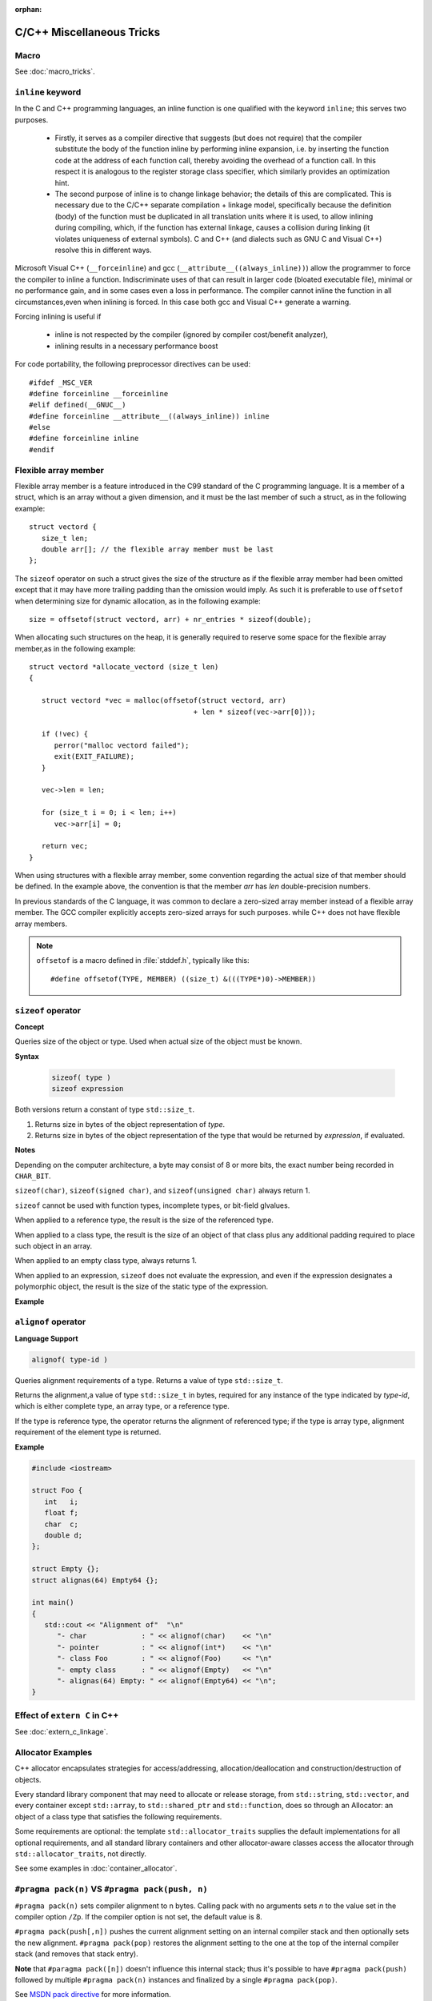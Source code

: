:orphan:

**************************
C/C++ Miscellaneous Tricks
**************************

Macro
=====

See :doc:`macro_tricks`.


``inline`` keyword
==================

In the C and C++ programming languages, an inline function is one qualified with the keyword ``inline``; this serves two purposes.

   * Firstly, it serves as a compiler directive that suggests (but does not require) that the compiler substitute
     the body of the function inline by performing inline expansion, i.e. by inserting the function code at
     the address of each function call, thereby avoiding the overhead of a function call.
     In this respect it is analogous to the register storage class specifier, which similarly provides an optimization hint. 

   * The second purpose of inline is to change linkage behavior; the details of this are complicated.
     This is necessary due to the C/C++ separate compilation + linkage model,
     specifically because the definition (body) of the function must be duplicated in all translation units where it is used,
     to allow inlining during compiling, which, if the function has external linkage, causes a collision during linking 
     (it violates uniqueness of external symbols). C and C++ (and dialects such as GNU C and Visual C++) resolve this in different ways.


Microsoft Visual C++ (``__forceinline``) and gcc (``__attribute__((always_inline))``) allow the programmer to
force the compiler to inline a function. Indiscriminate uses of that can result in larger code (bloated executable file),
minimal or no performance gain, and in some cases even a loss in performance.
The compiler cannot inline the function in all circumstances,even when inlining is forced.
In this case both gcc and Visual C++ generate a warning.

Forcing inlining is useful if

   * inline is not respected by the compiler (ignored by compiler cost/benefit analyzer),
   * inlining results in a necessary performance boost
     
For code portability, the following preprocessor directives can be used::

   #ifdef _MSC_VER
   #define forceinline __forceinline
   #elif defined(__GNUC__)
   #define forceinline __attribute__((always_inline)) inline
   #else
   #define forceinline inline
   #endif


Flexible array member
=====================

Flexible array member is a feature introduced in the C99 standard of the C
programming language. It is a member of a struct, which is an array without
a given dimension, and it must be the last member of such a struct,
as in the following example::

   struct vectord {
      size_t len;
      double arr[]; // the flexible array member must be last
   };

The ``sizeof`` operator on such a struct gives the size of the structure as if
the flexible array member had been omitted except that it may have more trailing
padding than the omission would imply. As such it is preferable to use ``offsetof``
when determining size for dynamic allocation, as in the following example::

   size = offsetof(struct vectord, arr) + nr_entries * sizeof(double);

When allocating such structures on the heap, it is generally required to reserve
some space for the flexible array member,as in the following example::

   struct vectord *allocate_vectord (size_t len) 
   {
   
      struct vectord *vec = malloc(offsetof(struct vectord, arr) 
                                          + len * sizeof(vec->arr[0]));
   
      if (!vec) {
         perror("malloc vectord failed");
         exit(EXIT_FAILURE);
      }
   
      vec->len = len;
   
      for (size_t i = 0; i < len; i++)
         vec->arr[i] = 0;
   
      return vec;
   }

When using structures with a flexible array member, some convention regarding the actual size of that member should be defined.
In the example above, the convention is that the member *arr* has *len* double-precision numbers.

In previous standards of the C language, it was common to declare a zero-sized array member instead of a flexible array member.
The GCC compiler explicitly accepts zero-sized arrays for such purposes. while C++ does not have flexible array members.

.. note::

   ``offsetof`` is a macro defined in :file:`stddef.h`, typically like this::

      #define offsetof(TYPE, MEMBER) ((size_t) &(((TYPE*)0)->MEMBER))

   .. code-block:: c
      :caption: code block taken from Jansson

         #define container_of(ptr_, type_, member_)  \
                              ((type_ *)((char *)ptr_ - offsetof(type_, member_)))

         #define json_to_object(json_)  container_of(json_, json_object_t, json)
         #define json_to_array(json_)   container_of(json_, json_array_t, json)
         #define json_to_string(json_)  container_of(json_, json_string_t, json)
         #define json_to_real(json_)    container_of(json_, json_real_t, json)
         #define json_to_integer(json_) container_of(json_, json_integer_t, json)


``sizeof`` operator
===================

**Concept**

Queries size of the object or type.
Used when actual size of the object must be known.

**Syntax**
   
   .. code-block:: c++

      sizeof( type )   
      sizeof expression


Both versions return a constant of type ``std::size_t``.

1) Returns size in bytes of the object representation of *type*.
   
2) Returns size in bytes of the object representation of the type
   that would be returned by *expression*, if evaluated.

**Notes**

Depending on the computer architecture, a byte may consist of 8 or more bits, 
the exact number being recorded in ``CHAR_BIT``.

``sizeof(char)``, ``sizeof(signed char)``, and ``sizeof(unsigned char)`` always return 1.

``sizeof`` cannot be used with function types, incomplete types, or bit-field glvalues.

When applied to a reference type, the result is the size of the referenced type.

When applied to a class type, the result is the size of an object of that class
plus any additional padding required to place such object in an array.

When applied to an empty class type, always returns 1.

When applied to an expression, ``sizeof`` does not evaluate the expression,
and even if the expression designates a polymorphic object, the result is the
size of the static type of the expression.

**Example**

.. code-block:: c++
   :caption: Example 1

   #include <iostream>
    
   struct Empty {};
   struct Base { int a; };
   struct Derived : Base { int b; };
   struct Bit { unsigned bit: 1; };
    
   int main()
   {
      Empty e;
      Derived d;
      Base& b = d;
      Bit bit;
      int a[10];
      std::cout << "size of empty class: "              << sizeof e          << '\n'
         << "size of pointer : "                 << sizeof &e         << '\n'
   //    << "size of function: "                 << sizeof(void())    << '\n'  // error
   //    << "size of incomplete type: "          << sizeof(int[])     << '\n'  // error
   //    << "size of bit field: "                << sizeof bit.bit    << '\n'  // error
         << "size of array of 10 int: "          << sizeof(int[10])   << '\n'
         << "size of array of 10 int (2): "      << sizeof a          << '\n'
         << "length of array of 10 int: "        << ((sizeof a) / (sizeof *a)) << '\n'
         << "length of array of 10 int (2): "    << ((sizeof a) / (sizeof a[0])) << '\n'
         << "size of the Derived: "              << sizeof d          << '\n'
         << "size of the Derived through Base: " << sizeof b          << '\n'; 
   }

.. code-block:: c++
   :caption: Example 2

   #include <iostream>
 
   // objects of type S can be allocated at any address
   // because both S.a and S.b can be allocated at any address
   struct S {
     char a; // size: 1, alignment: 1
     char b; // size: 1, alignment: 1
   }; // size: 2, alignment: 1
    
   // objects of type X must be allocated at 4-byte boundaries
   // because X.n must be allocated at 4-byte boundaries
   // because int's alignment requirement is (usually) 4
   struct X {
     int n;  // size: 4, alignment: 4
     char c; // size: 1, alignment: 1
     // three bytes padding
   }; // size: 8, alignment: 4 
    
   int main() {
      std::cout << "sizeof(S) = " << sizeof(S)
                  << " alignof(S) = " << alignof(S) << '\n';
      std::cout << "sizeof(X) = " << sizeof(X)
                  << " alignof(X) = " << alignof(X) << '\n';
   }


``alignof`` operator
====================

**Language Support**

.. code-block:: c++

   alignof( type-id )      

Queries alignment requirements of a type. Returns a value of type ``std::size_t``.

Returns the alignment,a value of type ``std::size_t`` in bytes, required for any
instance of the type indicated by *type-id*, which is either complete type, an
array type, or a reference type.

If the type is reference type, the operator returns the alignment of referenced type;
if the type is array type, alignment requirement of the element type is returned.

**Example**

.. code-block:: c++

   #include <iostream>
 
   struct Foo {
      int   i;
      float f;
      char  c;
      double d;
   };
    
   struct Empty {};
   struct alignas(64) Empty64 {};
    
   int main()
   {
      std::cout << "Alignment of"  "\n"
         "- char             : " << alignof(char)    << "\n"
         "- pointer          : " << alignof(int*)    << "\n"
         "- class Foo        : " << alignof(Foo)     << "\n"
         "- empty class      : " << alignof(Empty)   << "\n"
         "- alignas(64) Empty: " << alignof(Empty64) << "\n";
   }


Effect of ``extern C`` in C++
=============================

See :doc:`extern_c_linkage`.


Allocator Examples
==================

C++ allocator encapsulates strategies for access/addressing, allocation/deallocation
and construction/destruction of objects.

Every standard library component that may need to allocate or release storage, from
``std::string``, ``std::vector``, and every container except ``std::array``,
to ``std::shared_ptr`` and ``std::function``, does so through an Allocator: an object
of a class type that satisfies the following requirements.

Some requirements are optional: the template ``std::allocator_traits`` supplies the
default implementations for all optional requirements, and all standard library
containers and other allocator-aware classes access the allocator through
``std::allocator_traits``, not directly.

See some examples in :doc:`container_allocator`.


``#pragma pack(n)`` VS ``#pragma pack(push, n)``
================================================

``#pragma pack(n)`` sets compiler alignment to n bytes. Calling pack with no arguments
sets *n* to the value set in the compiler option ``/Zp``. If the compiler option is not
set, the default value is 8.

``#pragma pack(push[,n])`` pushes the current alignment setting on an internal compiler 
stack and then optionally sets the new alignment. ``#pragma pack(pop)`` restores the alignment
setting to the one at the top of the internal compiler stack (and removes that stack entry).

**Note** that ``#paragma pack([n])`` doesn't influence this internal stack; thus it's
possible to have ``#pragma pack(push)`` followed by multiple ``#pragma pack(n)`` instances
and finalized by a single ``#pragma pack(pop)``.

See `MSDN pack directive <https://msdn.microsoft.com/en-us/library/2e70t5y1.aspx>`_ for more
information.

The following sample, taken from MSDN, shows how to use the ``push``, ``pop``,
and ``show`` syntax.

.. code-block:: c++

   // compile with: /W1 /c  
   #pragma pack()   // n defaults to 8; equivalent to /Zp8  
   #pragma pack(show)   // C4810  
   #pragma pack(4)   // n = 4  
   #pragma pack(show)   // C4810  
   #pragma pack(push, r1, 16)   // n = 16, pushed to stack  
   #pragma pack(show)   // C4810  
   #pragma pack(pop, r1, 2)   // n = 2 , stack popped  
   #pragma pack(show)   // C4810  


``std::unordered_multimap::equal_range()``
==========================================

**Language Support**

   .. code-block:: c++
   
      //(since C++11)
      std::pair<iterator,iterator> equal_range( const Key& key ); 
      std::pair<const_iterator,const_iterator> equal_range( const Key& key ) const;

   Returns a range containing all elements with key *key* in the container. The range
   is defined by two iterators, the first pointing to the first element of the wanted range
   and the second pointing past the last element of the range.

   Return a ``std::pair`` containing a pair of iterators defining the wanted range
   if elements are found. Otherwise, past-the-end (``end()``) iterators are returned
   as both elements of the pair.

**Complexity**

   Average case linear in the number of elements with the key *key*,
   worst case linear in the size of the container.

**Example**

   .. code-block:: c++
      :caption: Example taken from cppreference

      #include <iostream>
      #include <unordered_map>
       
      int main()
      {  
         std::unordered_multimap<int,char> map = {{1,'a'},{2,'b'},{1,'d'},{2,'b'}};
         auto range = map.equal_range(1);
         for (auto it = range.first; it != range.second; ++it) {
            std::cout << it->first << ' ' << it->second << '\n';
         }
      }
